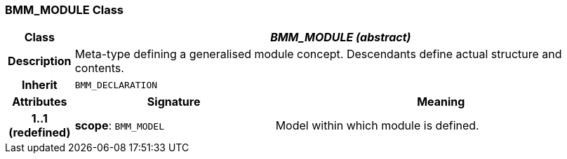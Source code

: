 === BMM_MODULE Class

[cols="^1,3,5"]
|===
h|*Class*
2+^h|*_BMM_MODULE (abstract)_*

h|*Description*
2+a|Meta-type defining a generalised module concept. Descendants define actual structure and contents.

h|*Inherit*
2+|`BMM_DECLARATION`

h|*Attributes*
^h|*Signature*
^h|*Meaning*

h|*1..1 +
(redefined)*
|*scope*: `BMM_MODEL`
a|Model within which module is defined.
|===

